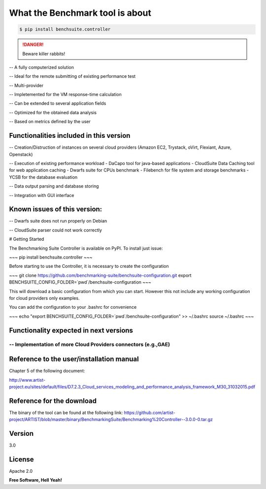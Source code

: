 What the Benchmark tool is about
==================



.. code-block:: console

    $ pip install benchsuite.controller

.. DANGER::
   Beware killer rabbits!


-- A fully computerized solution
 	
-- Ideal for the remote submitting of existing performance test
 
-- Multi-provider
	
-- Impletemented for the VM response-time calculation
 	
-- Can be extended to several application fields

-- Optimized for the obtained data analysis
 	
-- Based on metrics defined by the user


Functionalities included in this version
----

-- 	Creation/Distruction of instances on several cloud providers (Amazon EC2, Trystack, oVirt, Flexiant, Azure, Openstack)

-- Execution of existing performance workload
- DaCapo tool for java-based applications
- CloudSuite Data Caching tool for web application caching
- Dwarfs suite for CPUs benchmark
- Filebench for file system and storage benchmarks
- YCSB for the database evaluation

-- Data output parsing and database storing 

-- Integration with GUI interface    

Known issues of this version:
----
-- Dwarfs suite does not run properly on Debian

-- CloudSuite parser could not work correctly



# Getting Started

The Benchmarking Suite Controller is available on PyPI. To install just issue:

~~~
pip install benchsuite.controller
~~~

Before starting to use the Controller, it is necessary to create the configuration

~~~
git clone https://github.com/benchmarking-suite/benchsuite-configuration.git
export BENCHSUITE_CONFIG_FOLDER=`pwd`/benchsuite-configuration
~~~

This will download a basic configuration from which you can start. However this not include any working configuration for
cloud providers only examples. 


You can add the configuration to your .bashrc for convenience 

~~~
echo "export BENCHSUITE_CONFIG_FOLDER=`pwd`/benchsuite-configuration" >> ~/.bashrc
source ~/.bashrc
~~~

Functionality expected in next versions
----

-- Implementation of more Cloud Providers connectors (e.g.,GAE)
````````
Reference to the user/installation manual
----
Chapter 5 of the following document:

http://www.artist-project.eu/sites/default/files/D7.2.3_Cloud_services_modeling_and_performance_analysis_framework_M30_31032015.pdf

Reference for the download
----
The binary of the tool can be found at the following link:
https://github.com/artist-project/ARTIST/blob/master/binary/BenchmarkingSuite/Benchmarking%20Controller--3.0.0-0.tar.gz

Version
----

3.0

License
----

Apache 2.0


**Free Software, Hell Yeah!**


